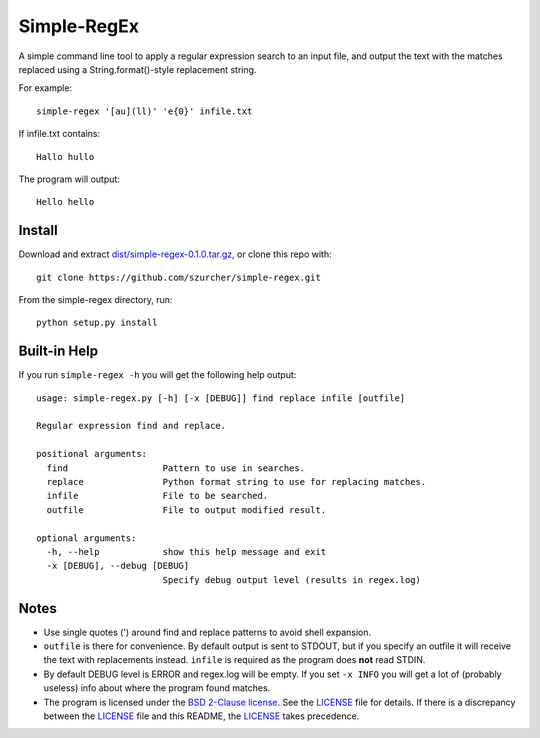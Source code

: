 Simple-RegEx
------------

A simple command line tool to apply a regular expression search to an input file, and output the text with the matches replaced using a String.format()-style replacement string.

For example::

    simple-regex '[au](ll)' 'e{0}' infile.txt

If infile.txt contains::

    Hallo hullo

The program will output::

    Hello hello

Install
=======

Download and extract `dist/simple-regex-0.1.0.tar.gz`__, or clone this repo with::

  git clone https://github.com/szurcher/simple-regex.git

__ dist/simple-regex-0.1.0.tar.gz

From the simple-regex directory, run::

    python setup.py install

Built-in Help
=============

If you run ``simple-regex -h`` you will get the following help output::

    usage: simple-regex.py [-h] [-x [DEBUG]] find replace infile [outfile]

    Regular expression find and replace.

    positional arguments:
      find                  Pattern to use in searches.
      replace               Python format string to use for replacing matches.
      infile                File to be searched.
      outfile               File to output modified result.

    optional arguments:
      -h, --help            show this help message and exit
      -x [DEBUG], --debug [DEBUG]
                            Specify debug output level (results in regex.log)

Notes
=====

* Use single quotes (') around find and replace patterns to avoid shell expansion.

* ``outfile`` is there for convenience.  By default output is sent to STDOUT, but if you specify an outfile it will receive the text with replacements instead.  ``infile`` is required as the program does **not** read STDIN.

* By default DEBUG level is ERROR and regex.log will be empty.  If you set ``-x INFO`` you will get a lot of (probably useless) info about where the program found matches.

* The program is licensed under the `BSD 2-Clause license`__. See the LICENSE_ file for details.  If there is a discrepancy between the LICENSE_ file and this README, the LICENSE_ takes precedence.

.. _LICENSE: LICENSE

__ LICENSE_
